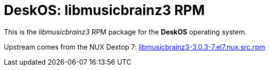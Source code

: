 = DeskOS: libmusicbrainz3 RPM

This is the _libmusicbrainz3_ RPM package for the *DeskOS* operating system.

Upstream comes from the NUX Dextop 7:
http://li.nux.ro/download/nux/dextop/el7/SRPMS/libmusicbrainz3-3.0.3-7.el7.nux.src.rpm[libmusicbrainz3-3.0.3-7.el7.nux.src.rpm]
